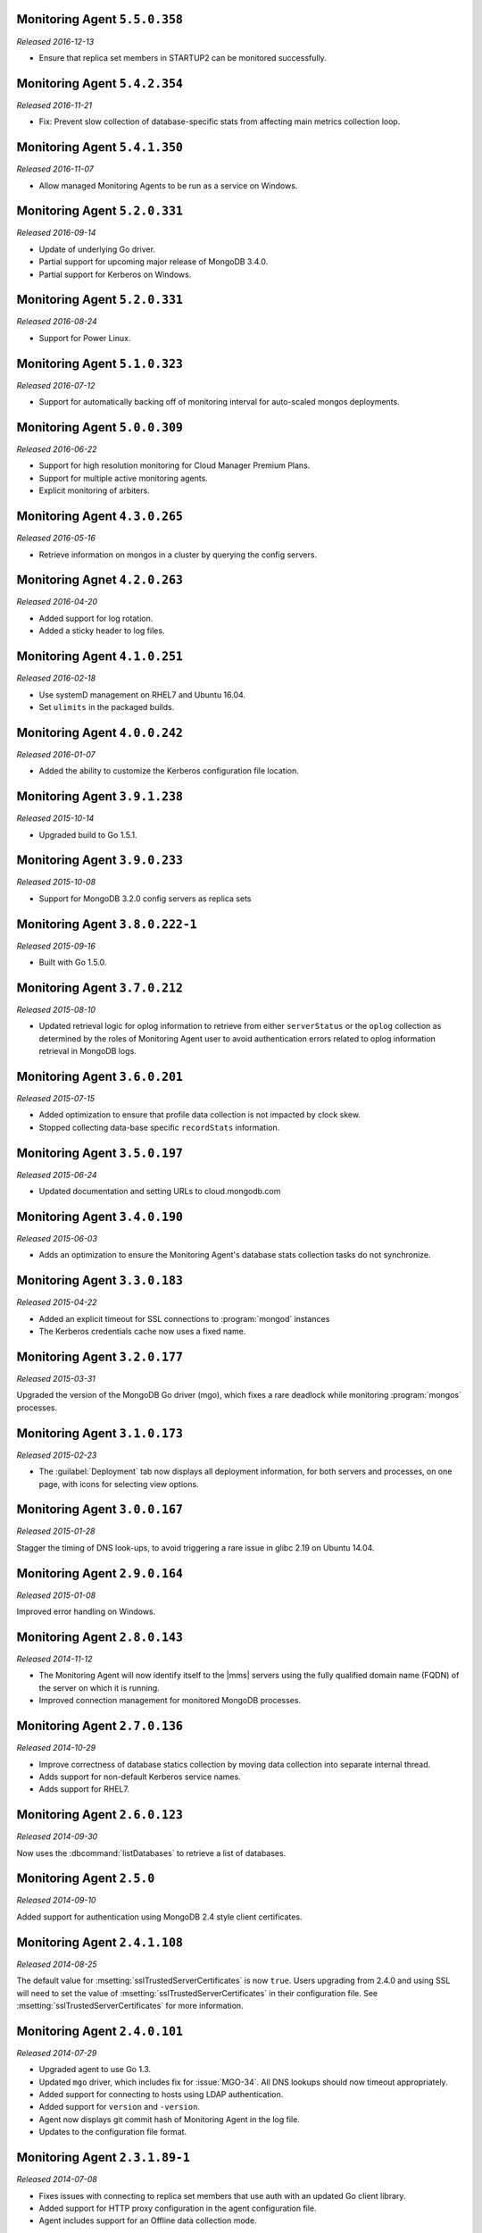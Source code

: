 Monitoring Agent ``5.5.0.358``
------------------------------

*Released 2016-12-13*

- Ensure that replica set members in STARTUP2 can be monitored
  successfully.

Monitoring Agent ``5.4.2.354``
------------------------------

*Released 2016-11-21*

- Fix: Prevent slow collection of database-specific stats from
  affecting main metrics collection loop.

Monitoring Agent ``5.4.1.350``
------------------------------

*Released 2016-11-07*

- Allow managed Monitoring Agents to be run as a service on Windows.

Monitoring Agent ``5.2.0.331``
------------------------------

*Released 2016-09-14*

- Update of underlying Go driver.

- Partial support for upcoming major release of MongoDB 3.4.0.

- Partial support for Kerberos on Windows.

Monitoring Agent ``5.2.0.331``
------------------------------

*Released 2016-08-24*

- Support for Power Linux.

Monitoring Agent ``5.1.0.323``
------------------------------

*Released 2016-07-12*

- Support for automatically backing off of monitoring interval for
  auto-scaled mongos deployments.


Monitoring Agent ``5.0.0.309``
------------------------------

*Released 2016-06-22*

- Support for high resolution monitoring for Cloud Manager Premium Plans.

- Support for multiple active monitoring agents.

- Explicit monitoring of arbiters.

Monitoring Agent ``4.3.0.265``
------------------------------

*Released 2016-05-16*

- Retrieve information on mongos in a cluster by querying the config
  servers.

Monitoring Agnet ``4.2.0.263``
------------------------------

*Released 2016-04-20*

- Added support for log rotation.

- Added a sticky header to log files.

Monitoring Agent ``4.1.0.251``
------------------------------

*Released 2016-02-18*

- Use systemD management on RHEL7 and Ubuntu 16.04.

- Set ``ulimits`` in the packaged builds.

Monitoring Agent ``4.0.0.242``
------------------------------

*Released 2016-01-07*

- Added the ability to customize the Kerberos configuration file
  location.

Monitoring Agent ``3.9.1.238``
------------------------------

*Released 2015-10-14*

- Upgraded build to Go 1.5.1.

Monitoring Agent ``3.9.0.233``
------------------------------

*Released 2015-10-08*

- Support for MongoDB 3.2.0 config servers as replica sets

Monitoring Agent ``3.8.0.222-1``
--------------------------------

*Released 2015-09-16*

- Built with Go 1.5.0.

Monitoring Agent ``3.7.0.212``
------------------------------

*Released 2015-08-10*

- Updated retrieval logic for oplog information to retrieve from either
  ``serverStatus`` or the ``oplog`` collection as determined by the
  roles of Monitoring Agent user to avoid authentication errors related
  to oplog information retrieval in MongoDB logs.

Monitoring Agent ``3.6.0.201``
------------------------------

*Released 2015-07-15*

- Added optimization to ensure that profile data collection is
  not impacted by clock skew.
- Stopped collecting data-base specific ``recordStats`` information.


Monitoring Agent ``3.5.0.197``
------------------------------

*Released 2015-06-24*

- Updated documentation and setting URLs to cloud.mongodb.com

Monitoring Agent ``3.4.0.190``
------------------------------

*Released 2015-06-03*

- Adds an optimization to ensure the Monitoring Agent's database stats
  collection tasks do not synchronize.

Monitoring Agent ``3.3.0.183``
------------------------------

*Released 2015-04-22*

- Added an explicit timeout for SSL connections to :program:`mongod` instances
- The Kerberos credentials cache now uses a fixed name.

Monitoring Agent ``3.2.0.177``
------------------------------

*Released 2015-03-31*

Upgraded the version of the MongoDB Go driver (mgo), which fixes a rare
deadlock while monitoring :program:`mongos` processes.

Monitoring Agent ``3.1.0.173``
------------------------------

*Released 2015-02-23*

.. only:: cloud

   - Ability to monitor and back up deployments without managing them
     through Automation. Specifically, you can import an existing
     deployment into Monitoring, which allows you to use |mms| to monitor
     and optionally back up the deployment. See
     :doc:`/tutorial/add-existing-mongodb-processes`.

   - Support for x.509 certificate authentication.

   - Improved support for collecting database statistics from secondaries
     as well as primaries.

.. only:: classic

   - Ability to upgrade a group to Cloud |mms|, which provides Automation
     and the Metrics API. For information about Cloud |mms| pricing,
     please see `the pricing page <https://cloud.mongodb.com/pricing>`_.

- The :guilabel:`Deployment` tab now displays all deployment information,
  for both servers and processes, on one page, with icons for selecting
  view options.

Monitoring Agent ``3.0.0.167``
------------------------------

*Released 2015-01-28*

Stagger the timing of DNS look-ups, to avoid triggering a rare issue
in glibc 2.19 on Ubuntu 14.04.

Monitoring Agent ``2.9.0.164``
------------------------------

*Released 2015-01-08*

Improved error handling on Windows.

Monitoring Agent ``2.8.0.143``
------------------------------

*Released 2014-11-12*

- The Monitoring Agent will now identify itself to the |mms| servers using the
  fully qualified domain name (FQDN) of the server on which it is running.

- Improved connection management for monitored MongoDB processes.

Monitoring Agent ``2.7.0.136``
------------------------------

*Released 2014-10-29*

- Improve correctness of database statics collection by moving data
  collection into separate internal thread.

- Adds support for non-default Kerberos service names.

- Adds support for RHEL7.

Monitoring Agent ``2.6.0.123``
------------------------------

*Released 2014-09-30*

Now uses the :dbcommand:`listDatabases` to retrieve a list of databases.

Monitoring Agent ``2.5.0``
--------------------------

*Released 2014-09-10*

Added support for authentication using MongoDB 2.4 style client
certificates.

Monitoring Agent ``2.4.1.108``
------------------------------

*Released 2014-08-25*

The default value for :msetting:`sslTrustedServerCertificates` is now
``true``.  Users upgrading from 2.4.0 and using SSL will
need to set the value of :msetting:`sslTrustedServerCertificates` in their
configuration file.  See :msetting:`sslTrustedServerCertificates` for
more information.

Monitoring Agent ``2.4.0.101``
-------------------------------

*Released 2014-07-29*

- Upgraded agent to use Go 1.3.

- Updated ``mgo`` driver, which includes fix for :issue:`MGO-34`. All
  DNS lookups should now timeout appropriately.

- Added support for connecting to hosts using LDAP authentication.

- Added support for ``version`` and ``-version``.

- Agent now displays git commit hash of Monitoring Agent in the log file.

- Updates to the configuration file format.

Monitoring Agent ``2.3.1.89-1``
-------------------------------

*Released 2014-07-08*

- Fixes issues with connecting to replica set members that use auth
  with an updated Go client library.

- Added support for HTTP proxy configuration in the agent
  configuration file.

- Agent includes support for an Offline data collection mode.

Monitoring Agent ``2.2.0.70-1``
-------------------------------

*Released 2014-05-28*

Improved logging for MongoDB 2.6 config servers when connecting with a user
that has the built-in :authrole:`clusterMonitor` role.

Monitoring Agent ``2.1.4.51-1``
-------------------------------

*Released 2014-05-09*

- Reduce log spam when a :program:`mongod` connection attempt fails, or
  the when connecting to a 2.0 :program:`mongod`.

- Prevent high CPU use when monitoring unreachable :program:`mongod`.

Monitoring Agent ``2.1.2.43-1``
-------------------------------

*Released 2014-04-15*

Reduction in unnecessary log messages for unsupported operations on
monitored MongoDB 2.2 instances.

Monitoring Agent ``2.1.0``
--------------------------

*Released 2014-03-26*

- Added Kerberos support for the new 2.x Monitoring Agent.

- Windows click to install MSI agent installer.

- Fixed duplicated profiling data error.

Monitoring Agent ``2.0.1``
--------------------------

*Released 2014-03-18*

- Enhanced ability to stay connected when network connections become unstable
  due to firewalls and other factors.

- Included HTTP network proxy support for new 2.x Monitoring Agent with same
  environment variable mechanism available to the Python version of the
  Monitoring Agent.

Monitoring Agent ``2.0.0``
--------------------------

*Released 2014-03-11*

A new 2.x Monitoring Agent with no Python dependencies for deployments not
using Kerberos authentication or connecting to the internet via proxy.

Monitoring Agent ``1.6.8``
--------------------------

*Released 2014-01-06*

- Added a periodic diagnostic log message to the Agent that includes
  active host count.

- Removed deprecated agent auto-update.

Monitoring Agent ``1.6.7``
--------------------------

*Released 2013-12-16*

- Added optional support for validating MongoDB SSL certificates and custom CA
  certificate paths.

- Improved robustness of host IP address detection.

Monitoring Agent ``1.6.6``
--------------------------

*Released 2013-11-30*

- Added kerberos support for agents running on Python 2.4.x.

- Added logging when the ``dbstats`` command fails.

Monitoring Agent ``1.6.5``
--------------------------

*Internal release only, not released*.

Monitoring Agent ``1.6.4``
--------------------------

*Released 2013-11-18*

- Added support for the agent to connect to MongoDB deployments that
  use Kerberos.

- Allowed the Monitoring Agent to send data to the |mms| server after
  detecting changes, such as adding a new host.

Monitoring Agent ``1.6.3``
--------------------------

*Internal Release Only - not published*

Monitoring Agent ``1.6.2``
--------------------------

*Released 2013-11-05*

- Fixed bug that led to high CPU service with log collection
  and the agent's connection to a :program:`mongod` instance failed.

Monitoring Agent ``1.6.1``
--------------------------

*Released 2013-10-21*

- Added options in the agent's '``settings.py`` to suppress database
  specific statics at the agent level.

- Improved error messages in agent logs.

Monitoring Agent ``1.6.0``
--------------------------

*Released 2013-10-07*

For monitored instances on MongoDB 2.4.x series, fixed
a bug that reported monitored :program:`mongod` instances as down
during foreground index builds.

Monitoring Agent ``1.5.9``
--------------------------

*Released 2013-08-12*

Agent now collects timestamps associated with hardware metrics, so
that |mms| can display more accurate minute-level charts.

Monitoring Agent ``1.5.8``
--------------------------

*Released 2013-07-15*

Increased collection of data on shard names.

Monitoring Agent ``1.5.7``
--------------------------

*Released 2013-04-23*

Removed the ``writeBacksQueued`` queued call.

Monitoring Agent ``1.5.6``
--------------------------

*Released 2013-03-20*

Removed an error from the log if the agent is unable to collect
profiling stats.
